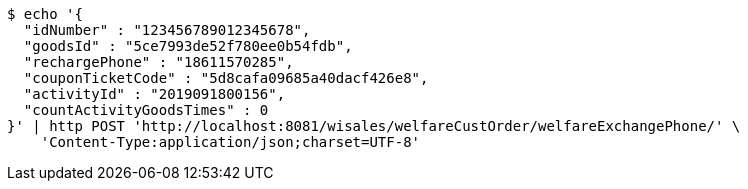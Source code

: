 [source,bash]
----
$ echo '{
  "idNumber" : "123456789012345678",
  "goodsId" : "5ce7993de52f780ee0b54fdb",
  "rechargePhone" : "18611570285",
  "couponTicketCode" : "5d8cafa09685a40dacf426e8",
  "activityId" : "2019091800156",
  "countActivityGoodsTimes" : 0
}' | http POST 'http://localhost:8081/wisales/welfareCustOrder/welfareExchangePhone/' \
    'Content-Type:application/json;charset=UTF-8'
----